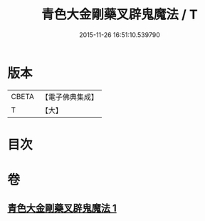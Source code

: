 #+TITLE: 青色大金剛藥叉辟鬼魔法 / T
#+DATE: 2015-11-26 16:51:10.539790
* 版本
 |     CBETA|【電子佛典集成】|
 |         T|【大】     |

* 目次
* 卷
** [[file:KR6j0448_001.txt][青色大金剛藥叉辟鬼魔法 1]]
